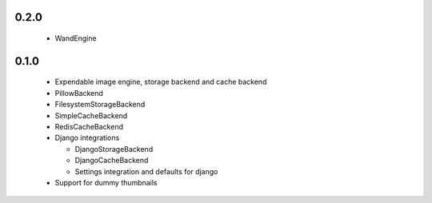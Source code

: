 0.2.0
~~~~~

 - WandEngine

0.1.0
~~~~~

 - Expendable image engine, storage backend and cache backend
 - PillowBackend
 - FilesystemStorageBackend
 - SimpleCacheBackend
 - RedisCacheBackend
 - Django integrations

   - DjangoStorageBackend
   - DjangoCacheBackend
   - Settings integration and defaults for django

 - Support for dummy thumbnails
